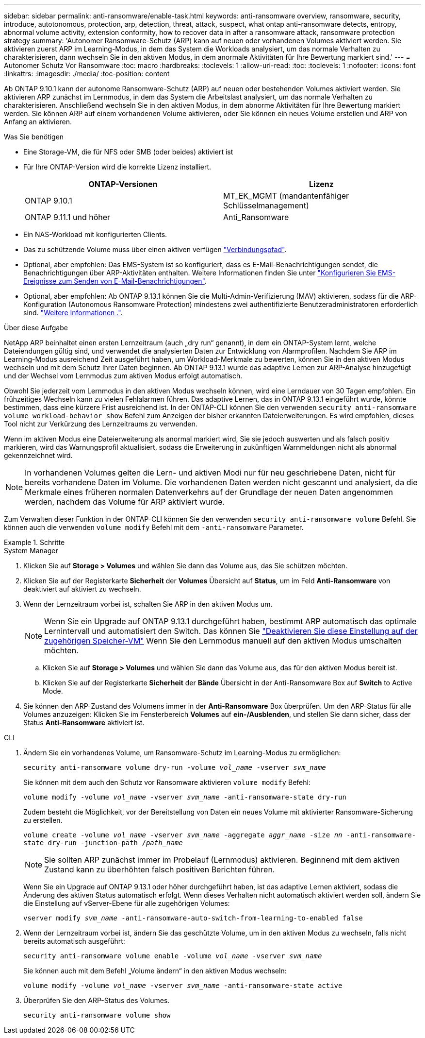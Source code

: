 ---
sidebar: sidebar 
permalink: anti-ransomware/enable-task.html 
keywords: anti-ransomware overview, ransomware, security, introduce, autotonomous, protection, arp, detection, threat, attack, suspect, what ontap anti-ransomware detects, entropy, abnormal volume activity, extension conformity, how to recover data in after a ransomware attack, ransomware protection strategy 
summary: 'Autonomer Ransomware-Schutz (ARP) kann auf neuen oder vorhandenen Volumes aktiviert werden. Sie aktivieren zuerst ARP im Learning-Modus, in dem das System die Workloads analysiert, um das normale Verhalten zu charakterisieren, dann wechseln Sie in den aktiven Modus, in dem anormale Aktivitäten für Ihre Bewertung markiert sind.' 
---
= Autonomer Schutz Vor Ransomware
:toc: macro
:hardbreaks:
:toclevels: 1
:allow-uri-read: 
:toc: 
:toclevels: 1
:nofooter: 
:icons: font
:linkattrs: 
:imagesdir: ./media/
:toc-position: content


[role="lead"]
Ab ONTAP 9.10.1 kann der autonome Ransomware-Schutz (ARP) auf neuen oder bestehenden Volumes aktiviert werden. Sie aktivieren ARP zunächst im Lernmodus, in dem das System die Arbeitslast analysiert, um das normale Verhalten zu charakterisieren. Anschließend wechseln Sie in den aktiven Modus, in dem abnorme Aktivitäten für Ihre Bewertung markiert werden. Sie können ARP auf einem vorhandenen Volume aktivieren, oder Sie können ein neues Volume erstellen und ARP von Anfang an aktivieren.

.Was Sie benötigen
* Eine Storage-VM, die für NFS oder SMB (oder beides) aktiviert ist
* Für Ihre ONTAP-Version wird die korrekte Lizenz installiert.
+
[cols="2*"]
|===
| ONTAP-Versionen | Lizenz 


 a| 
ONTAP 9.10.1
 a| 
MT_EK_MGMT (mandantenfähiger Schlüsselmanagement)



 a| 
ONTAP 9.11.1 und höher
 a| 
Anti_Ransomware

|===
* Ein NAS-Workload mit konfigurierten Clients.
* Das zu schützende Volume muss über einen aktiven verfügen link:../concepts/namespaces-junction-points-concept.html["Verbindungspfad"^].
* Optional, aber empfohlen: Das EMS-System ist so konfiguriert, dass es E-Mail-Benachrichtigungen sendet, die Benachrichtigungen über ARP-Aktivitäten enthalten. Weitere Informationen finden Sie unter link:../error-messages/configure-ems-events-send-email-task.html["Konfigurieren Sie EMS-Ereignisse zum Senden von E-Mail-Benachrichtigungen"].
* Optional, aber empfohlen: Ab ONTAP 9.13.1 können Sie die Multi-Admin-Verifizierung (MAV) aktivieren, sodass für die ARP-Konfiguration (Autonomous Ransomware Protection) mindestens zwei authentifizierte Benutzeradministratoren erforderlich sind. link:../multi-admin-verify/enable-disable-task.html["Weitere Informationen ."^].


.Über diese Aufgabe
NetApp ARP beinhaltet einen ersten Lernzeitraum (auch „dry run“ genannt), in dem ein ONTAP-System lernt, welche Dateiendungen gültig sind, und verwendet die analysierten Daten zur Entwicklung von Alarmprofilen. Nachdem Sie ARP im Learning-Modus ausreichend Zeit ausgeführt haben, um Workload-Merkmale zu bewerten, können Sie in den aktiven Modus wechseln und mit dem Schutz Ihrer Daten beginnen. Ab ONTAP 9.13.1 wurde das adaptive Lernen zur ARP-Analyse hinzugefügt und der Wechsel vom Lernmodus zum aktiven Modus erfolgt automatisch.

Obwohl Sie jederzeit vom Lernmodus in den aktiven Modus wechseln können, wird eine Lerndauer von 30 Tagen empfohlen. Ein frühzeitiges Wechseln kann zu vielen Fehlalarmen führen. Das adaptive Lernen, das in ONTAP 9.13.1 eingeführt wurde, könnte bestimmen, dass eine kürzere Frist ausreichend ist. In der ONTAP-CLI können Sie den verwenden `security anti-ransomware volume workload-behavior show` Befehl zum Anzeigen der bisher erkannten Dateierweiterungen. Es wird empfohlen, dieses Tool nicht zur Verkürzung des Lernzeitraums zu verwenden.

Wenn im aktiven Modus eine Dateierweiterung als anormal markiert wird, Sie sie jedoch auswerten und als falsch positiv markieren, wird das Warnungsprofil aktualisiert, sodass die Erweiterung in zukünftigen Warnmeldungen nicht als abnormal gekennzeichnet wird.


NOTE: In vorhandenen Volumes gelten die Lern- und aktiven Modi nur für neu geschriebene Daten, nicht für bereits vorhandene Daten im Volume. Die vorhandenen Daten werden nicht gescannt und analysiert, da die Merkmale eines früheren normalen Datenverkehrs auf der Grundlage der neuen Daten angenommen werden, nachdem das Volume für ARP aktiviert wurde.

Zum Verwalten dieser Funktion in der ONTAP-CLI können Sie den verwenden `security anti-ransomware volume` Befehl. Sie können auch die verwenden `volume modify` Befehl mit dem `-anti-ransomware` Parameter.

.Schritte
[role="tabbed-block"]
====
.System Manager
--
. Klicken Sie auf *Storage > Volumes* und wählen Sie dann das Volume aus, das Sie schützen möchten.
. Klicken Sie auf der Registerkarte *Sicherheit* der *Volumes* Übersicht auf *Status*, um im Feld *Anti-Ransomware* von deaktiviert auf aktiviert zu wechseln.
. Wenn der Lernzeitraum vorbei ist, schalten Sie ARP in den aktiven Modus um.
+

NOTE: Wenn Sie ein Upgrade auf ONTAP 9.13.1 durchgeführt haben, bestimmt ARP automatisch das optimale Lernintervall und automatisiert den Switch. Das können Sie link:../anti-ransomware/enable-default-task.html["Deaktivieren Sie diese Einstellung auf der zugehörigen Speicher-VM"] Wenn Sie den Lernmodus manuell auf den aktiven Modus umschalten möchten.

+
.. Klicken Sie auf *Storage > Volumes* und wählen Sie dann das Volume aus, das für den aktiven Modus bereit ist.
.. Klicken Sie auf der Registerkarte *Sicherheit* der *Bände* Übersicht in der Anti-Ransomware Box auf *Switch* to Active Mode.


. Sie können den ARP-Zustand des Volumens immer in der *Anti-Ransomware* Box überprüfen. Um den ARP-Status für alle Volumes anzuzeigen: Klicken Sie im Fensterbereich *Volumes* auf *ein-/Ausblenden*, und stellen Sie dann sicher, dass der Status *Anti-Ransomware* aktiviert ist.


--
.CLI
--
. Ändern Sie ein vorhandenes Volume, um Ransomware-Schutz im Learning-Modus zu ermöglichen:
+
`security anti-ransomware volume dry-run -volume _vol_name_ -vserver _svm_name_`

+
Sie können mit dem auch den Schutz vor Ransomware aktivieren `volume modify` Befehl:

+
`volume modify -volume _vol_name_ -vserver _svm_name_ -anti-ransomware-state dry-run`

+
Zudem besteht die Möglichkeit, vor der Bereitstellung von Daten ein neues Volume mit aktivierter Ransomware-Sicherung zu erstellen.

+
`volume create -volume _vol_name_ -vserver _svm_name_  -aggregate _aggr_name_ -size _nn_ -anti-ransomware-state dry-run -junction-path /_path_name_`

+

NOTE: Sie sollten ARP zunächst immer im Probelauf (Lernmodus) aktivieren. Beginnend mit dem aktiven Zustand kann zu überhöhten falsch positiven Berichten führen.

+
Wenn Sie ein Upgrade auf ONTAP 9.13.1 oder höher durchgeführt haben, ist das adaptive Lernen aktiviert, sodass die Änderung des aktiven Status automatisch erfolgt. Wenn dieses Verhalten nicht automatisch aktiviert werden soll, ändern Sie die Einstellung auf vServer-Ebene für alle zugehörigen Volumes:

+
`vserver modify _svm_name_ -anti-ransomware-auto-switch-from-learning-to-enabled false`

. Wenn der Lernzeitraum vorbei ist, ändern Sie das geschützte Volume, um in den aktiven Modus zu wechseln, falls nicht bereits automatisch ausgeführt:
+
`security anti-ransomware volume enable -volume _vol_name_ -vserver _svm_name_`

+
Sie können auch mit dem Befehl „Volume ändern“ in den aktiven Modus wechseln:

+
`volume modify -volume _vol_name_ -vserver _svm_name_ -anti-ransomware-state active`

. Überprüfen Sie den ARP-Status des Volumes.
+
`security anti-ransomware volume show`



--
====